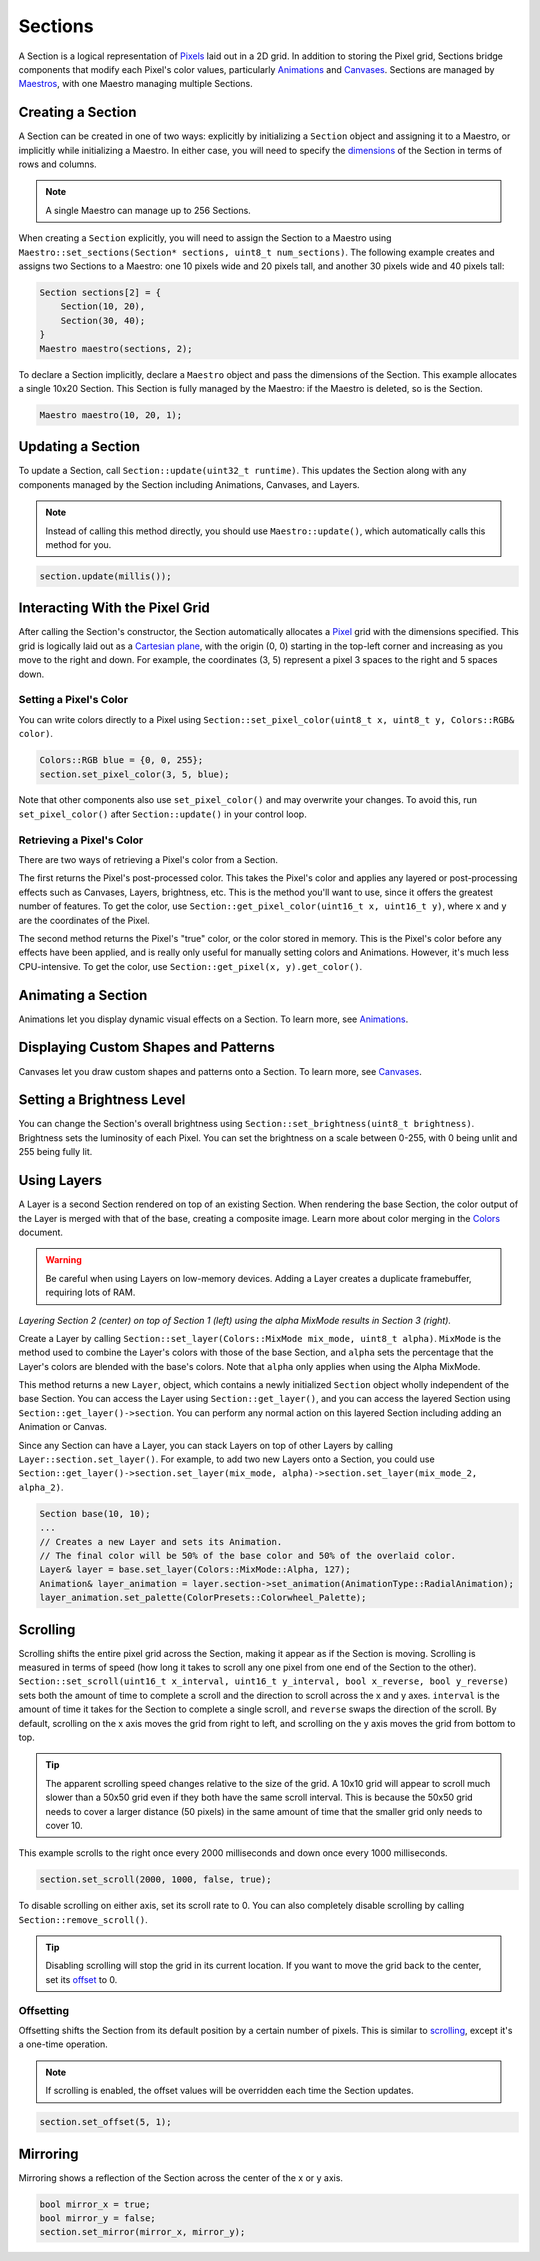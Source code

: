 
Sections
========

A Section is a logical representation of `Pixels <Pixels.html>`_ laid out in a 2D grid. In addition to storing the Pixel grid, Sections bridge components that modify each Pixel's color values, particularly `Animations <Animations.html>`_ and `Canvases <Canvases.html>`_. Sections are managed by `Maestros <Maestros.html>`_\ , with one Maestro managing multiple Sections.

Creating a Section
------------------

A Section can be created in one of two ways: explicitly by initializing a ``Section`` object and assigning it to a Maestro, or implicitly while initializing a Maestro. In either case, you will need to specify the `dimensions <Points.html>`_ of the Section in terms of rows and columns.

.. Note:: A single Maestro can manage up to 256 Sections.

When creating a ``Section`` explicitly, you will need to assign the Section to a Maestro using ``Maestro::set_sections(Section* sections, uint8_t num_sections)``. The following example creates and assigns two Sections to a Maestro: one 10 pixels wide and 20 pixels tall, and another 30 pixels wide and 40 pixels tall:

.. code-block:: c++

   Section sections[2] = {
       Section(10, 20),
       Section(30, 40);
   }
   Maestro maestro(sections, 2);

To declare a Section implicitly, declare a ``Maestro`` object and pass the dimensions of the Section. This example allocates a single 10x20 Section. This Section is fully managed by the Maestro: if the Maestro is deleted, so is the Section.

.. code-block:: c++

   Maestro maestro(10, 20, 1);

Updating a Section
------------------

To update a Section, call ``Section::update(uint32_t runtime)``. This updates the Section along with any components managed by the Section including Animations, Canvases, and Layers.

.. Note:: Instead of calling this method directly, you should use ``Maestro::update()``\ , which automatically calls this method for you.

.. code-block:: c++

   section.update(millis());

Interacting With the Pixel Grid
-------------------------------

After calling the Section's constructor, the Section automatically allocates a `Pixel <Pixels.html>`_ grid with the dimensions specified. This grid is logically laid out as a `Cartesian plane <https://en.wikipedia.org/wiki/Cartesian_coordinate_system>`_\ , with the origin (0, 0) starting in the top-left corner and increasing as you move to the right and down. For example, the coordinates (3, 5) represent a pixel 3 spaces to the right and 5 spaces down.

Setting a Pixel's Color
^^^^^^^^^^^^^^^^^^^^^^^

You can write colors directly to a Pixel using ``Section::set_pixel_color(uint8_t x, uint8_t y, Colors::RGB& color)``.

.. code-block:: c++

   Colors::RGB blue = {0, 0, 255};
   section.set_pixel_color(3, 5, blue);

Note that other components also use ``set_pixel_color()`` and may overwrite your changes. To avoid this, run ``set_pixel_color()`` after ``Section::update()`` in your control loop.

Retrieving a Pixel's Color
^^^^^^^^^^^^^^^^^^^^^^^^^^

There are two ways of retrieving a Pixel's color from a Section.

The first returns the Pixel's post-processed color. This takes the Pixel's color and applies any layered or post-processing effects such as Canvases, Layers, brightness, etc. This is the method you'll want to use, since it offers the greatest number of features. To get the color, use ``Section::get_pixel_color(uint16_t x, uint16_t y)``\ , where ``x`` and ``y`` are the coordinates of the Pixel.

The second method returns the Pixel's "true" color, or the color stored in memory. This is the Pixel's color before any effects have been applied, and is really only useful for manually setting colors and Animations. However, it's much less CPU-intensive. To get the color, use ``Section::get_pixel(x, y).get_color()``.

Animating a Section
-------------------

Animations let you display dynamic visual effects on a Section. To learn more, see `Animations <Animations.html>`_.

Displaying Custom Shapes and Patterns
-------------------------------------

Canvases let you draw custom shapes and patterns onto a Section. To learn more, see `Canvases <Canvases.html>`_.

Setting a Brightness Level
--------------------------

You can change the Section's overall brightness using ``Section::set_brightness(uint8_t brightness)``. Brightness sets the luminosity of each Pixel. You can set the brightness on a scale between 0-255, with 0 being unlit and 255 being fully lit.

Using Layers
------------

A Layer is a second Section rendered on top of an existing Section. When rendering the base Section, the color output of the Layer is merged with that of the base, creating a composite image. Learn more about color merging in the `Colors <Colors.html>`_ document.

.. Warning:: Be careful when using Layers on low-memory devices. Adding a Layer creates a duplicate framebuffer, requiring lots of RAM.


.. image:: images/layer-example.png
   :target: images/layer-example.png
   :alt: Layers

*Layering Section 2 (center) on top of Section 1 (left) using the alpha MixMode results in Section 3 (right).*

Create a Layer by calling ``Section::set_layer(Colors::MixMode mix_mode, uint8_t alpha)``. ``MixMode`` is the method used to combine the Layer's colors with those of the base Section, and ``alpha`` sets the percentage that the Layer's colors are blended with the base's colors. Note that ``alpha`` only applies when using the Alpha MixMode.

This method returns a new ``Layer``\ , object, which contains a newly initialized ``Section`` object wholly independent of the base Section. You can access the Layer using ``Section::get_layer()``\ , and you can access the layered Section using ``Section::get_layer()->section``. You can perform any normal action on this layered Section including adding an Animation or Canvas.

Since any Section can have a Layer, you can stack Layers on top of other Layers by calling ``Layer::section.set_layer()``. For example, to add two new Layers onto a Section, you could use ``Section::get_layer()->section.set_layer(mix_mode, alpha)->section.set_layer(mix_mode_2, alpha_2)``.

.. code-block:: c++

   Section base(10, 10);
   ...
   // Creates a new Layer and sets its Animation.
   // The final color will be 50% of the base color and 50% of the overlaid color.
   Layer& layer = base.set_layer(Colors::MixMode::Alpha, 127);
   Animation& layer_animation = layer.section->set_animation(AnimationType::RadialAnimation);
   layer_animation.set_palette(ColorPresets::Colorwheel_Palette);

Scrolling
---------

Scrolling shifts the entire pixel grid across the Section, making it appear as if the Section is moving. Scrolling is measured in terms of speed (how long it takes to scroll any one pixel from one end of the Section to the other). ``Section::set_scroll(uint16_t x_interval, uint16_t y_interval, bool x_reverse, bool y_reverse)`` sets both the amount of time to complete a scroll and the direction to scroll across the x and y axes. ``interval`` is the amount of time it takes for the Section to complete a single scroll, and ``reverse`` swaps the direction of the scroll. By default, scrolling on the x axis moves the grid from right to left, and scrolling on the y axis moves the grid from bottom to top.

.. Tip:: The apparent scrolling speed changes relative to the size of the grid. A 10x10 grid will appear to scroll much slower than a 50x50 grid even if they both have the same scroll interval. This is because the 50x50 grid needs to cover a larger distance (50 pixels) in the same amount of time that the smaller grid only needs to cover 10.

This example scrolls to the right once every 2000 milliseconds and down once every 1000 milliseconds.

.. code-block:: c++

   section.set_scroll(2000, 1000, false, true);

To disable scrolling on either axis, set its scroll rate to 0. You can also completely disable scrolling by calling ``Section::remove_scroll()``.

.. Tip:: Disabling scrolling will stop the grid in its current location. If you want to move the grid back to the center, set its `offset <#offsetting>`_ to 0.

Offsetting
^^^^^^^^^^

Offsetting shifts the Section from its default position by a certain number of pixels. This is similar to `scrolling <#scrolling>`_\ , except it's a one-time operation.

.. Note:: If scrolling is enabled, the offset values will be overridden each time the Section updates.

.. code-block:: c++

   section.set_offset(5, 1);

Mirroring
---------

Mirroring shows a reflection of the Section across the center of the x or y axis.

.. code-block:: c++

   bool mirror_x = true;
   bool mirror_y = false;
   section.set_mirror(mirror_x, mirror_y);
